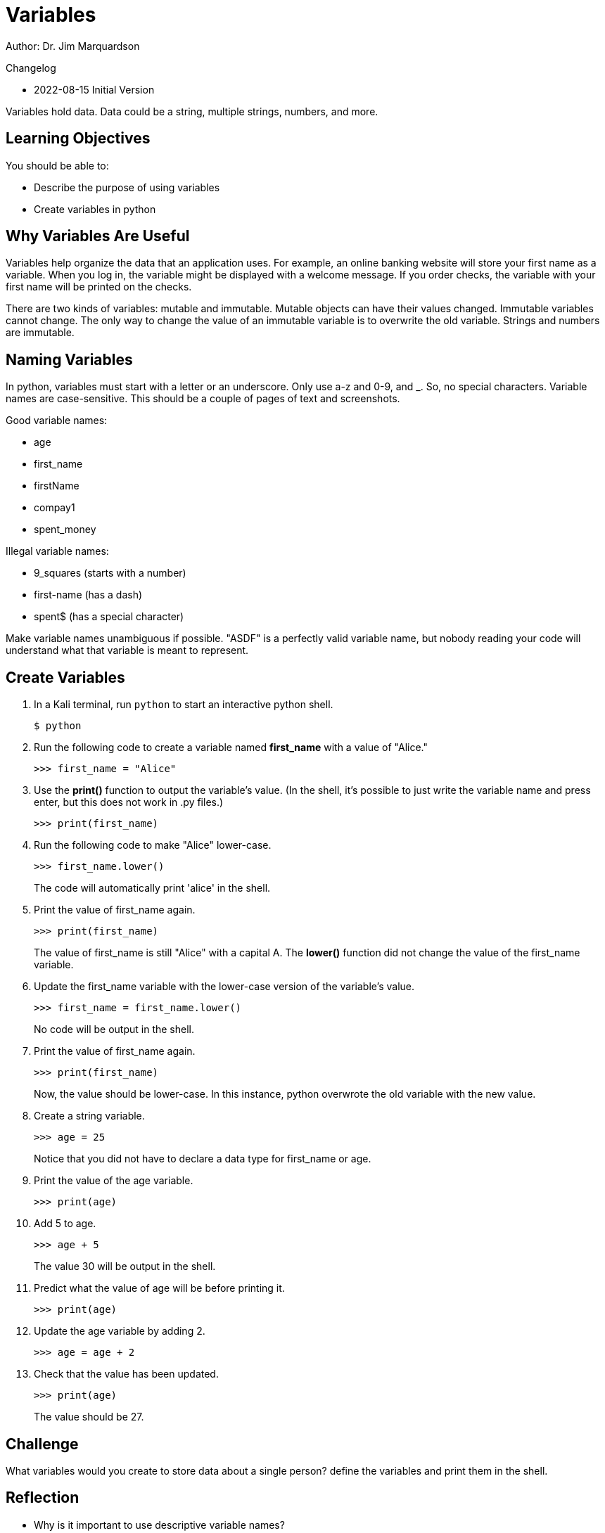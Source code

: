 = Variables

Author: Dr. Jim Marquardson

Changelog

* 2022-08-15 Initial Version

Variables hold data. Data could be a string, multiple strings, numbers, and more. 

== Learning Objectives

You should be able to:

* Describe the purpose of using variables
* Create variables in python

== Why Variables Are Useful

Variables help organize the data that an application uses. For example, an online banking website will store your first name as a variable. When you log in, the variable might be displayed with a welcome message. If you order checks, the variable with your first name will be printed on the checks.

There are two kinds of variables: mutable and immutable. Mutable objects can have their values changed. Immutable variables cannot change. The only way to change the value of an immutable variable is to overwrite the old variable. Strings and numbers are immutable.

== Naming Variables

In python, variables must start with a letter or an underscore. Only use a-z and 0-9, and _. So, no special characters. Variable names are case-sensitive.
This should be a couple of pages of text and screenshots.

Good variable names:

* age
* first_name
* firstName
* compay1
* spent_money

Illegal variable names:

* 9_squares (starts with a number)
* first-name (has a dash)
* spent$ (has a special character)

Make variable names unambiguous if possible. "ASDF" is a perfectly valid variable name, but nobody reading your code will understand what that variable is meant to represent.

== Create Variables

. In a Kali terminal, run `python` to start an interactive python shell.
+
[source,sh]
----
$ python
----
. Run the following code to create a variable named *first_name* with a value of "Alice."
+
[source,python]
----
>>> first_name = "Alice"
----
. Use the *print()* function to output the variable's value. (In the shell, it's possible to just write the variable name and press enter, but this does not work in .py files.)
+
[source,python]
----
>>> print(first_name)
----
. Run the following code to make "Alice" lower-case.
+
[source,python]
----
>>> first_name.lower()
----
+
The code will automatically print 'alice' in the shell.
. Print the value of first_name again.
+
[source,python]
----
>>> print(first_name)
----
+
The value of first_name is still "Alice" with a capital A. The *lower()* function did not change the value of the first_name variable.
. Update the first_name variable with the lower-case version of the variable's value.
+
[source,python]
----
>>> first_name = first_name.lower()
----
+
No code will be output in the shell. 
. Print the value of first_name again.
+
[source,python]
----
>>> print(first_name)
----
+
Now, the value should be lower-case. In this instance, python overwrote the old variable with the new value.
. Create a string variable.
+
[source,python]
----
>>> age = 25
----
+
Notice that you did not have to declare a data type for first_name or age.
. Print the value of the age variable.
+
[source,python]
----
>>> print(age)
----
. Add 5 to age.
+
[source,python]
----
>>> age + 5
----
The value 30 will be output in the shell.
. Predict what the value of age will be before printing it.
+
[source,python]
----
>>> print(age)
----
. Update the age variable by adding 2.
+
[source,python]
----
>>> age = age + 2
----
. Check that the value has been updated.
+
----
>>> print(age)
----
+
The value should be 27.

== Challenge

What variables would you create to store data about a single person? define the variables and print them in the shell.

== Reflection

* Why is it important to use descriptive variable names?
* What other data types besides numbers and strings would you want to describe a person?

